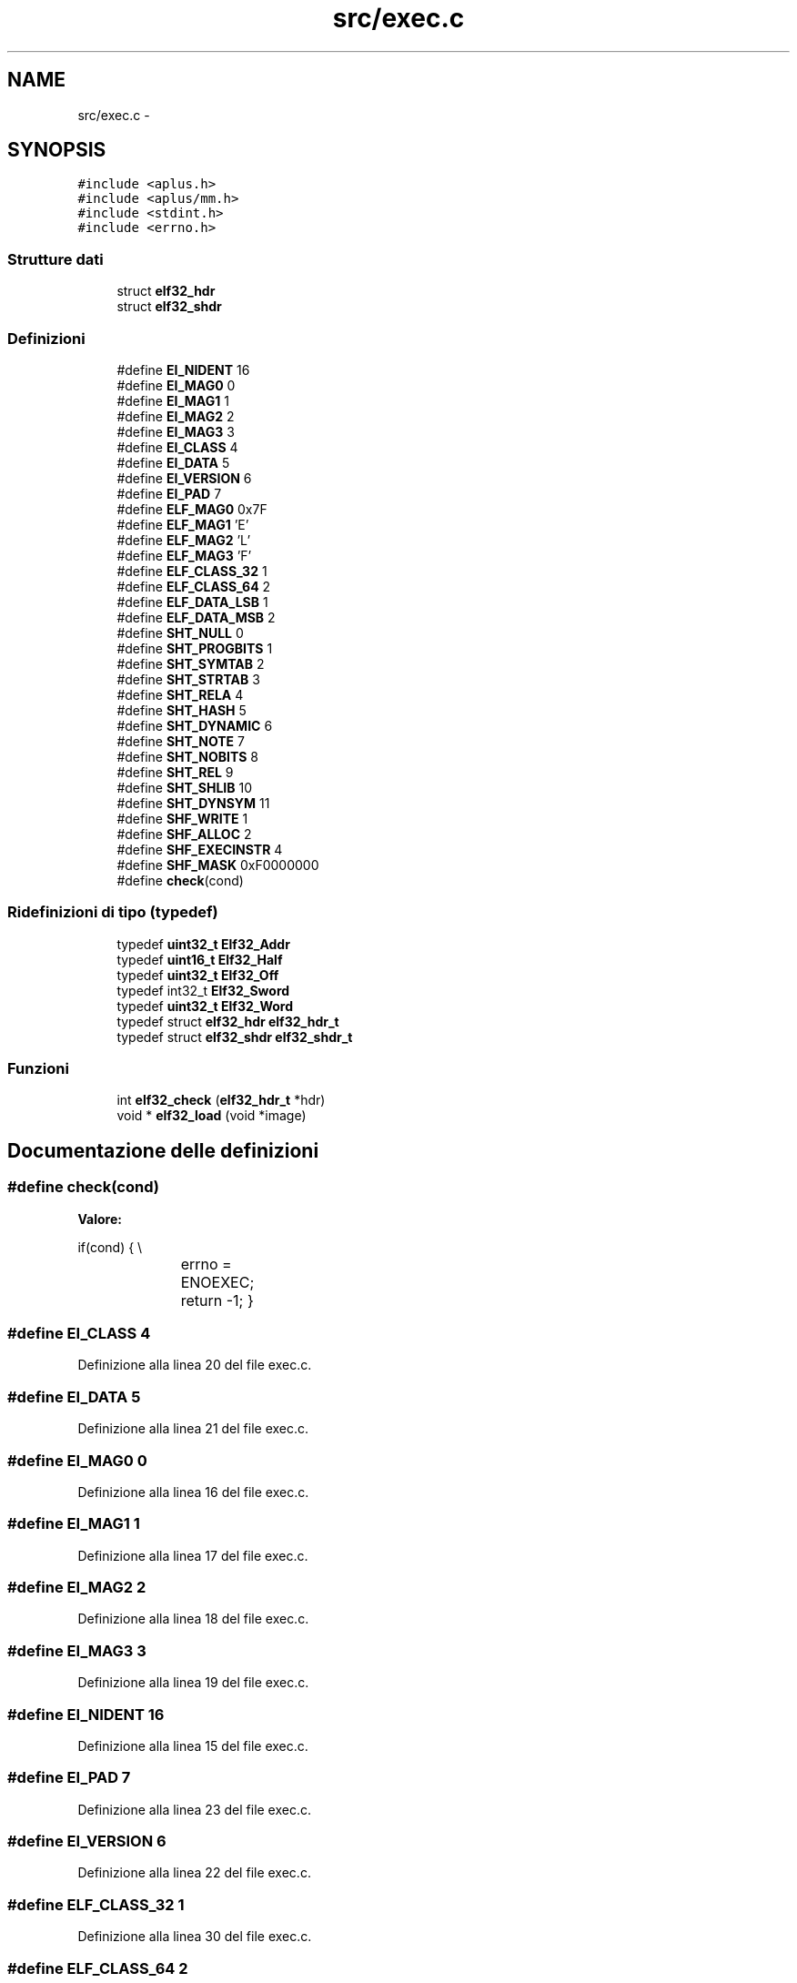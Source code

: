 .TH "src/exec.c" 3 "Dom 9 Nov 2014" "Version 0.1" "aPlus" \" -*- nroff -*-
.ad l
.nh
.SH NAME
src/exec.c \- 
.SH SYNOPSIS
.br
.PP
\fC#include <aplus\&.h>\fP
.br
\fC#include <aplus/mm\&.h>\fP
.br
\fC#include <stdint\&.h>\fP
.br
\fC#include <errno\&.h>\fP
.br

.SS "Strutture dati"

.in +1c
.ti -1c
.RI "struct \fBelf32_hdr\fP"
.br
.ti -1c
.RI "struct \fBelf32_shdr\fP"
.br
.in -1c
.SS "Definizioni"

.in +1c
.ti -1c
.RI "#define \fBEI_NIDENT\fP   16"
.br
.ti -1c
.RI "#define \fBEI_MAG0\fP   0"
.br
.ti -1c
.RI "#define \fBEI_MAG1\fP   1"
.br
.ti -1c
.RI "#define \fBEI_MAG2\fP   2"
.br
.ti -1c
.RI "#define \fBEI_MAG3\fP   3"
.br
.ti -1c
.RI "#define \fBEI_CLASS\fP   4"
.br
.ti -1c
.RI "#define \fBEI_DATA\fP   5"
.br
.ti -1c
.RI "#define \fBEI_VERSION\fP   6"
.br
.ti -1c
.RI "#define \fBEI_PAD\fP   7"
.br
.ti -1c
.RI "#define \fBELF_MAG0\fP   0x7F"
.br
.ti -1c
.RI "#define \fBELF_MAG1\fP   'E'"
.br
.ti -1c
.RI "#define \fBELF_MAG2\fP   'L'"
.br
.ti -1c
.RI "#define \fBELF_MAG3\fP   'F'"
.br
.ti -1c
.RI "#define \fBELF_CLASS_32\fP   1"
.br
.ti -1c
.RI "#define \fBELF_CLASS_64\fP   2"
.br
.ti -1c
.RI "#define \fBELF_DATA_LSB\fP   1"
.br
.ti -1c
.RI "#define \fBELF_DATA_MSB\fP   2"
.br
.ti -1c
.RI "#define \fBSHT_NULL\fP   0"
.br
.ti -1c
.RI "#define \fBSHT_PROGBITS\fP   1"
.br
.ti -1c
.RI "#define \fBSHT_SYMTAB\fP   2"
.br
.ti -1c
.RI "#define \fBSHT_STRTAB\fP   3"
.br
.ti -1c
.RI "#define \fBSHT_RELA\fP   4"
.br
.ti -1c
.RI "#define \fBSHT_HASH\fP   5"
.br
.ti -1c
.RI "#define \fBSHT_DYNAMIC\fP   6"
.br
.ti -1c
.RI "#define \fBSHT_NOTE\fP   7"
.br
.ti -1c
.RI "#define \fBSHT_NOBITS\fP   8"
.br
.ti -1c
.RI "#define \fBSHT_REL\fP   9"
.br
.ti -1c
.RI "#define \fBSHT_SHLIB\fP   10"
.br
.ti -1c
.RI "#define \fBSHT_DYNSYM\fP   11"
.br
.ti -1c
.RI "#define \fBSHF_WRITE\fP   1"
.br
.ti -1c
.RI "#define \fBSHF_ALLOC\fP   2"
.br
.ti -1c
.RI "#define \fBSHF_EXECINSTR\fP   4"
.br
.ti -1c
.RI "#define \fBSHF_MASK\fP   0xF0000000"
.br
.ti -1c
.RI "#define \fBcheck\fP(cond)"
.br
.in -1c
.SS "Ridefinizioni di tipo (typedef)"

.in +1c
.ti -1c
.RI "typedef \fBuint32_t\fP \fBElf32_Addr\fP"
.br
.ti -1c
.RI "typedef \fBuint16_t\fP \fBElf32_Half\fP"
.br
.ti -1c
.RI "typedef \fBuint32_t\fP \fBElf32_Off\fP"
.br
.ti -1c
.RI "typedef int32_t \fBElf32_Sword\fP"
.br
.ti -1c
.RI "typedef \fBuint32_t\fP \fBElf32_Word\fP"
.br
.ti -1c
.RI "typedef struct \fBelf32_hdr\fP \fBelf32_hdr_t\fP"
.br
.ti -1c
.RI "typedef struct \fBelf32_shdr\fP \fBelf32_shdr_t\fP"
.br
.in -1c
.SS "Funzioni"

.in +1c
.ti -1c
.RI "int \fBelf32_check\fP (\fBelf32_hdr_t\fP *hdr)"
.br
.ti -1c
.RI "void * \fBelf32_load\fP (void *image)"
.br
.in -1c
.SH "Documentazione delle definizioni"
.PP 
.SS "#define check(cond)"
\fBValore:\fP
.PP
.nf
if(cond) {                   \\
			errno = ENOEXEC;     \
            return -1;              \
        }
.fi
.SS "#define EI_CLASS   4"

.PP
Definizione alla linea 20 del file exec\&.c\&.
.SS "#define EI_DATA   5"

.PP
Definizione alla linea 21 del file exec\&.c\&.
.SS "#define EI_MAG0   0"

.PP
Definizione alla linea 16 del file exec\&.c\&.
.SS "#define EI_MAG1   1"

.PP
Definizione alla linea 17 del file exec\&.c\&.
.SS "#define EI_MAG2   2"

.PP
Definizione alla linea 18 del file exec\&.c\&.
.SS "#define EI_MAG3   3"

.PP
Definizione alla linea 19 del file exec\&.c\&.
.SS "#define EI_NIDENT   16"

.PP
Definizione alla linea 15 del file exec\&.c\&.
.SS "#define EI_PAD   7"

.PP
Definizione alla linea 23 del file exec\&.c\&.
.SS "#define EI_VERSION   6"

.PP
Definizione alla linea 22 del file exec\&.c\&.
.SS "#define ELF_CLASS_32   1"

.PP
Definizione alla linea 30 del file exec\&.c\&.
.SS "#define ELF_CLASS_64   2"

.PP
Definizione alla linea 31 del file exec\&.c\&.
.SS "#define ELF_DATA_LSB   1"

.PP
Definizione alla linea 33 del file exec\&.c\&.
.SS "#define ELF_DATA_MSB   2"

.PP
Definizione alla linea 34 del file exec\&.c\&.
.SS "#define ELF_MAG0   0x7F"

.PP
Definizione alla linea 25 del file exec\&.c\&.
.SS "#define ELF_MAG1   'E'"

.PP
Definizione alla linea 26 del file exec\&.c\&.
.SS "#define ELF_MAG2   'L'"

.PP
Definizione alla linea 27 del file exec\&.c\&.
.SS "#define ELF_MAG3   'F'"

.PP
Definizione alla linea 28 del file exec\&.c\&.
.SS "#define SHF_ALLOC   2"

.PP
Definizione alla linea 51 del file exec\&.c\&.
.SS "#define SHF_EXECINSTR   4"

.PP
Definizione alla linea 52 del file exec\&.c\&.
.SS "#define SHF_MASK   0xF0000000"

.PP
Definizione alla linea 53 del file exec\&.c\&.
.SS "#define SHF_WRITE   1"

.PP
Definizione alla linea 50 del file exec\&.c\&.
.SS "#define SHT_DYNAMIC   6"

.PP
Definizione alla linea 43 del file exec\&.c\&.
.SS "#define SHT_DYNSYM   11"

.PP
Definizione alla linea 48 del file exec\&.c\&.
.SS "#define SHT_HASH   5"

.PP
Definizione alla linea 42 del file exec\&.c\&.
.SS "#define SHT_NOBITS   8"

.PP
Definizione alla linea 45 del file exec\&.c\&.
.SS "#define SHT_NOTE   7"

.PP
Definizione alla linea 44 del file exec\&.c\&.
.SS "#define SHT_NULL   0"

.PP
Definizione alla linea 37 del file exec\&.c\&.
.SS "#define SHT_PROGBITS   1"

.PP
Definizione alla linea 38 del file exec\&.c\&.
.SS "#define SHT_REL   9"

.PP
Definizione alla linea 46 del file exec\&.c\&.
.SS "#define SHT_RELA   4"

.PP
Definizione alla linea 41 del file exec\&.c\&.
.SS "#define SHT_SHLIB   10"

.PP
Definizione alla linea 47 del file exec\&.c\&.
.SS "#define SHT_STRTAB   3"

.PP
Definizione alla linea 40 del file exec\&.c\&.
.SS "#define SHT_SYMTAB   2"

.PP
Definizione alla linea 39 del file exec\&.c\&.
.SH "Documentazione delle ridefinizioni di tipo (typedef)"
.PP 
.SS "typedef \fBuint32_t\fP \fBElf32_Addr\fP"

.PP
Definizione alla linea 8 del file exec\&.c\&.
.SS "typedef \fBuint16_t\fP \fBElf32_Half\fP"

.PP
Definizione alla linea 9 del file exec\&.c\&.
.SS "typedef struct \fBelf32_hdr\fP  \fBelf32_hdr_t\fP"

.SS "typedef \fBuint32_t\fP \fBElf32_Off\fP"

.PP
Definizione alla linea 10 del file exec\&.c\&.
.SS "typedef struct \fBelf32_shdr\fP  \fBelf32_shdr_t\fP"

.SS "typedef int32_t \fBElf32_Sword\fP"

.PP
Definizione alla linea 11 del file exec\&.c\&.
.SS "typedef \fBuint32_t\fP \fBElf32_Word\fP"

.PP
Definizione alla linea 12 del file exec\&.c\&.
.SH "Documentazione delle funzioni"
.PP 
.SS "int elf32_check (\fBelf32_hdr_t\fP *hdr)"

.PP
Definizione alla linea 89 del file exec\&.c\&.
.PP
Referenzia check, elf32_hdr::e_ident, EI_CLASS, EI_DATA, EI_MAG0, EI_MAG1, EI_MAG2, EI_MAG3, ELF_CLASS_32, ELF_DATA_LSB, ELF_MAG0, ELF_MAG1, ELF_MAG2, e ELF_MAG3\&.
.PP
.nf
89                                   {
90 
91     #define check(cond)             \
92         if(cond) {                  \
93             errno = ENOEXEC;        \
94             return -1;              \
95         }
96 
97     check(
98         (hdr->e_ident[EI_MAG0] != ELF_MAG0) ||
99         (hdr->e_ident[EI_MAG1] != ELF_MAG1) ||
100         (hdr->e_ident[EI_MAG2] != ELF_MAG2) ||
101         (hdr->e_ident[EI_MAG3] != ELF_MAG3)
102     )
103 
104     check(hdr->e_ident[EI_CLASS] != ELF_CLASS_32)
105     check(hdr->e_ident[EI_DATA] != ELF_DATA_LSB)
106 
107     return 0;
108 }
.fi
.SS "void* elf32_load (void *image)"

.PP
Definizione alla linea 111 del file exec\&.c\&.
.PP
Referenzia elf32_hdr::e_shoff, elf32_check(), errno, kprintf, MM_UBASE, MM_USIZE, panic(), elf32_shdr::sh_addr, elf32_shdr::sh_offset, elf32_shdr::sh_size, uint32_t, vmm_alloc(), VMM_FLAGS_DEFAULT, e VMM_FLAGS_USER\&.
.PP
.nf
111                               {
112     if(image == NULL) {
113         errno = EINVAL;
114         return NULL;
115     }
116 
117     if(elf32_check(image) < 0)
118         return NULL;
119 
120     elf32_hdr_t* hdr = (elf32_hdr_t*) image;
121     elf32_shdr_t* sec = (elf32_shdr_t*) ((uint32_t) hdr->e_shoff + (uint32_t) hdr);
122     
123     int sn = hdr->e_shnum;
124     int ss = hdr->e_shentsize;
125      
126     for(int i = 0; i < sn; i++) {
127         if((sec->sh_addr + sec->sh_size) < MM_UBASE || (sec->sh_addr + sec->sh_size) > (MM_UBASE + MM_USIZE))
128             panic("elf section overflow");
129             
130 
131 #ifdef ELF_DEBUG
132         kprintf("elf: copy section to 0x%8x (%d KB)\n", sec->sh_addr, sh->sh_size / 1024);
133 #endif
134         
135         if(sec->sh_addr && sec->sh_offset) {
136             if(vmm_alloc((void*) sec->sh_addr, sec->sh_size, VMM_FLAGS_DEFAULT | VMM_FLAGS_USER))
137                 memcpy((void*) sec->sh_addr, (void*) ((uint32_t) hdr + sec->sh_offset), sec->sh_size);
138             else
139                 panic("elf: cannot allocate memory");
140         }
141 
142         sec = (elf32_shdr_t*) ((uint32_t) sec + ss);
143     }
144 
145     return (void*) hdr->e_entry;
146 }
.fi
.SH "Autore"
.PP 
Generato automaticamente da Doxygen per aPlus a partire dal codice sorgente\&.
